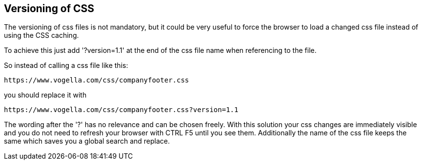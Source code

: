 [[css_version]]
== Versioning of CSS 

The versioning of css files is not mandatory, but it could be very useful to force the browser to load a changed css file instead of 
using the CSS caching.

To achieve this just add '?version=1.1' at the end of the css file name when referencing to the file.

So instead of calling a css file like this:
----
https://www.vogella.com/css/companyfooter.css
---- 

you should replace it with

----
https://www.vogella.com/css/companyfooter.css?version=1.1
---- 

The wording after the '?' has no relevance and can be chosen freely. 
With this solution your css changes are immediately visible and you do not need to refresh your browser with CTRL F5 until you see them.
Additionally the name of the css file keeps the same which saves you a global search and replace.

